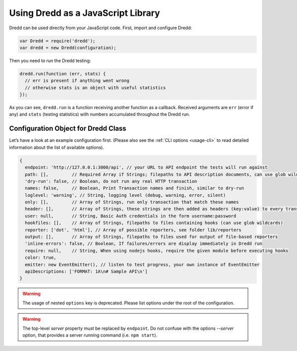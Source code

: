 .. _usage-js:

Using Dredd as a JavaScript Library
===================================

Dredd can be used directly from your JavaScript code. First, import and configure Dredd:

.. code-block:: javascript

   var Dredd = require('dredd');
   var dredd = new Dredd(configuration);

Then you need to run the Dredd testing:

.. code-block:: javascript

   dredd.run(function (err, stats) {
     // err is present if anything went wrong
     // otherwise stats is an object with useful statistics
   });

As you can see, ``dredd.run`` is a function receiving another function as a callback. Received arguments are ``err`` (error if any) and ``stats`` (testing statistics) with numbers accumulated throughout the Dredd run.

.. _configuration-object-for-dredd-class:

Configuration Object for Dredd Class
------------------------------------

Let’s have a look at an example configuration first. (Please also see the :ref:`CLI options <usage-cli>` to read detailed information about the list of available options).

.. code-block:: javascript

   {
     endpoint: 'http://127.0.0.1:3000/api', // your URL to API endpoint the tests will run against
     path: [],         // Required Array if Strings; filepaths to API description documents, can use glob wildcards
     'dry-run': false, // Boolean, do not run any real HTTP transaction
     names: false,     // Boolean, Print Transaction names and finish, similar to dry-run
     loglevel: 'warning', // String, logging level (debug, warning, error, silent)
     only: [],         // Array of Strings, run only transaction that match these names
     header: [],       // Array of Strings, these strings are then added as headers (key:value) to every transaction
     user: null,       // String, Basic Auth credentials in the form username:password
     hookfiles: [],    // Array of Strings, filepaths to files containing hooks (can use glob wildcards)
     reporter: ['dot', 'html'], // Array of possible reporters, see folder lib/reporters
     output: [],       // Array of Strings, filepaths to files used for output of file-based reporters
     'inline-errors': false, // Boolean, If failures/errors are display immediately in Dredd run
     require: null,    // String, When using nodejs hooks, require the given module before executing hooks
     color: true,
     emitter: new EventEmitter(), // listen to test progress, your own instance of EventEmitter
     apiDescriptions: ['FORMAT: 1A\n# Sample API\n']
   }

.. warning::
   The usage of nested ``options`` key is deprecated. Please list options under the root of the configuration. 

.. warning::
   The top-level `server` property must be replaced by ``endpoint``. Do not confuse with the options `--server` option, that provides a server running command (i.e. ``npm start``).

.. js:data:: configuration

.. js:attribute:: configuration.endpoint

   The HTTP(S) address of the API server to test against the API description(s). A valid URL is expected, e.g. ``http://127.0.0.1:8000``

   :type: string
   :required: yes

.. js:attribute:: configuration.path

   Array of paths or URLs to API description documents.

   :type: array
   :required: yes

.. js:attribute:: configuration.emitter

   Listen to test progress by providing your own instance of `EventEmitter <https://nodejs.org/api/events.html#events_class_eventemitter>`__.

   :type: EventEmitter

.. js:attribute:: configuration.apiDescriptions

   API descriptions as strings. Useful when you don't want to operate on top of the filesystem.

   :type: array
